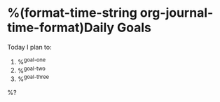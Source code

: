 * %(format-time-string org-journal-time-format)Daily Goals
Today I plan to:
1. %^{goal-one}
2. %^{goal-two}
3. %^{goal-three}

%?
